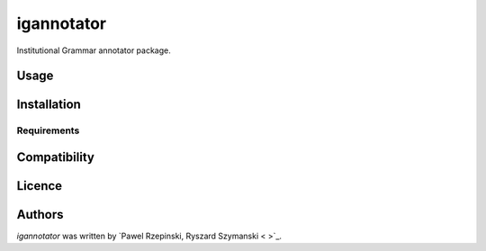 igannotator
===========

.. image:: https://img.shields.io/pypi/v/igannotator.svg
    :target: https://pypi.python.org/pypi/igannotator
    :alt: Latest PyPI version

.. image::  .png
   :target:  
   :alt: Latest Travis CI build status

Institutional Grammar annotator package.

Usage
-----

Installation
------------

Requirements
^^^^^^^^^^^^

Compatibility
-------------

Licence
-------

Authors
-------

`igannotator` was written by `Pawel Rzepinski, Ryszard Szymanski < >`_.
